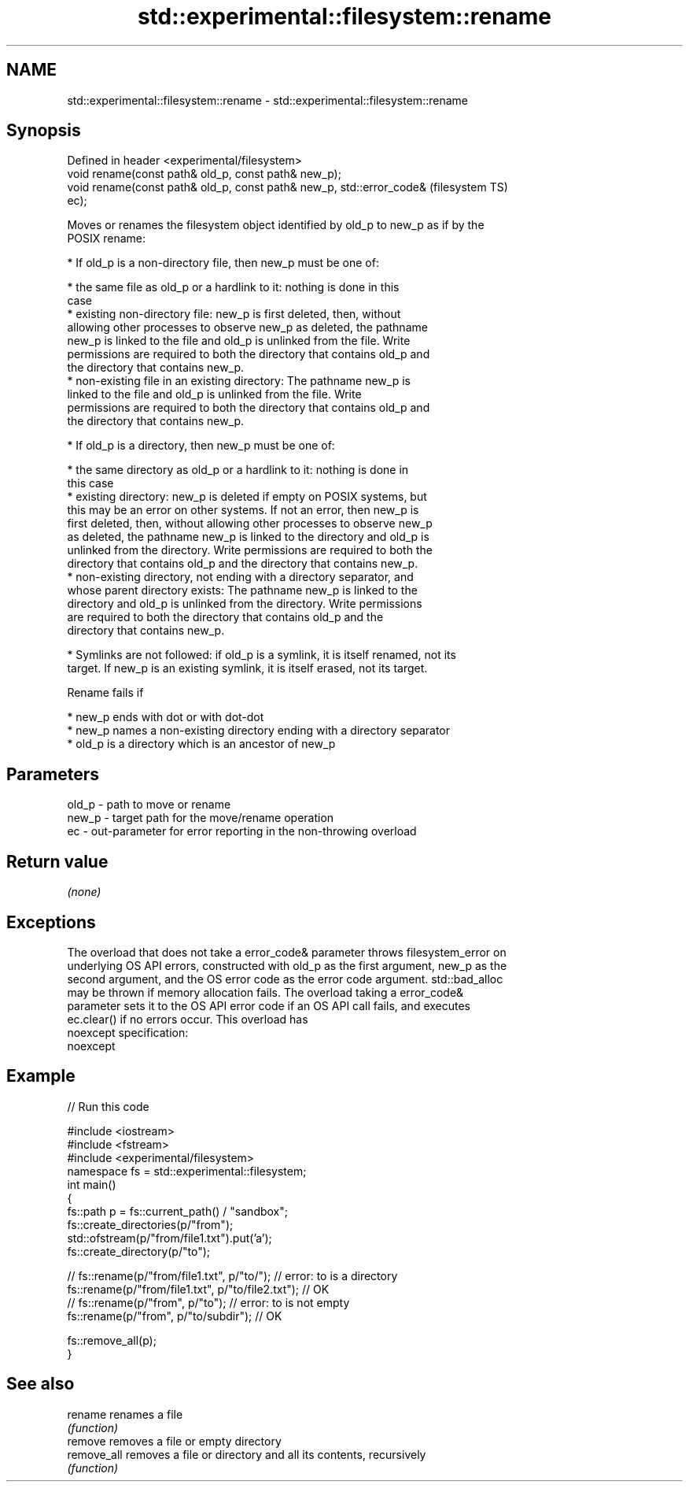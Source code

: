 .TH std::experimental::filesystem::rename 3 "2022.07.31" "http://cppreference.com" "C++ Standard Libary"
.SH NAME
std::experimental::filesystem::rename \- std::experimental::filesystem::rename

.SH Synopsis
   Defined in header <experimental/filesystem>
   void rename(const path& old_p, const path& new_p);
   void rename(const path& old_p, const path& new_p, std::error_code&   (filesystem TS)
   ec);

   Moves or renames the filesystem object identified by old_p to new_p as if by the
   POSIX rename:

     * If old_p is a non-directory file, then new_p must be one of:

              * the same file as old_p or a hardlink to it: nothing is done in this
                case
              * existing non-directory file: new_p is first deleted, then, without
                allowing other processes to observe new_p as deleted, the pathname
                new_p is linked to the file and old_p is unlinked from the file. Write
                permissions are required to both the directory that contains old_p and
                the directory that contains new_p.
              * non-existing file in an existing directory: The pathname new_p is
                linked to the file and old_p is unlinked from the file. Write
                permissions are required to both the directory that contains old_p and
                the directory that contains new_p.

     * If old_p is a directory, then new_p must be one of:

              * the same directory as old_p or a hardlink to it: nothing is done in
                this case
              * existing directory: new_p is deleted if empty on POSIX systems, but
                this may be an error on other systems. If not an error, then new_p is
                first deleted, then, without allowing other processes to observe new_p
                as deleted, the pathname new_p is linked to the directory and old_p is
                unlinked from the directory. Write permissions are required to both the
                directory that contains old_p and the directory that contains new_p.
              * non-existing directory, not ending with a directory separator, and
                whose parent directory exists: The pathname new_p is linked to the
                directory and old_p is unlinked from the directory. Write permissions
                are required to both the directory that contains old_p and the
                directory that contains new_p.

     * Symlinks are not followed: if old_p is a symlink, it is itself renamed, not its
       target. If new_p is an existing symlink, it is itself erased, not its target.

   Rename fails if

     * new_p ends with dot or with dot-dot
     * new_p names a non-existing directory ending with a directory separator
     * old_p is a directory which is an ancestor of new_p

.SH Parameters

   old_p - path to move or rename
   new_p - target path for the move/rename operation
   ec    - out-parameter for error reporting in the non-throwing overload

.SH Return value

   \fI(none)\fP

.SH Exceptions

   The overload that does not take a error_code& parameter throws filesystem_error on
   underlying OS API errors, constructed with old_p as the first argument, new_p as the
   second argument, and the OS error code as the error code argument. std::bad_alloc
   may be thrown if memory allocation fails. The overload taking a error_code&
   parameter sets it to the OS API error code if an OS API call fails, and executes
   ec.clear() if no errors occur. This overload has
   noexcept specification:
   noexcept

.SH Example


// Run this code

 #include <iostream>
 #include <fstream>
 #include <experimental/filesystem>
 namespace fs = std::experimental::filesystem;
 int main()
 {
     fs::path p = fs::current_path() / "sandbox";
     fs::create_directories(p/"from");
     std::ofstream(p/"from/file1.txt").put('a');
     fs::create_directory(p/"to");

 //    fs::rename(p/"from/file1.txt", p/"to/"); // error: to is a directory
     fs::rename(p/"from/file1.txt", p/"to/file2.txt"); // OK
 //    fs::rename(p/"from", p/"to"); // error: to is not empty
     fs::rename(p/"from", p/"to/subdir"); // OK

     fs::remove_all(p);
 }

.SH See also

   rename     renames a file
              \fI(function)\fP
   remove     removes a file or empty directory
   remove_all removes a file or directory and all its contents, recursively
              \fI(function)\fP
